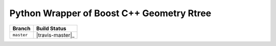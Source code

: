 Python Wrapper of Boost C++ Geometry Rtree |travis-master|
---------------------------------------------------------

+------------+------------------+
|   Branch   |   Build Status   |
+============+==================+
| ``master`` | |travis-master|_ |
+------------+------------------+

.. |travis-master| image:: https://travis-ci.org/zouzias/pyboostrtree.svg?branch=master
.. travis-master: https://travis-ci.org/zouzias/pyboostrtree

